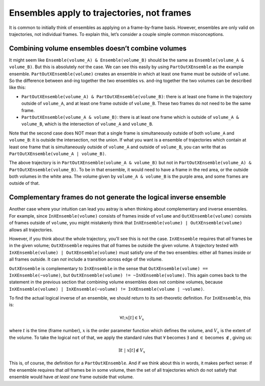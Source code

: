 .. _ensembles-apply-trajectories-not-frames:

###########################################
Ensembles apply to trajectories, not frames
###########################################

It is common to initially think of ensembles as applying on a frame-by-frame
basis. However, ensembles are only valid on trajectories, not individual
frames. To explain this, let’s consider a couple simple common misconceptions.

Combining volume ensembles doesn’t combine volumes
==================================================


It might seem like ``Ensemble(volume_A) & Ensemble(volume_B)`` should be the
same as ``Ensemble(volume_A & volume_B)``. But this is absolutely *not* the
case.  We can see this easily by using ``PartOutXEnsemble`` as the example
ensemble.  ``PartOutXEnsemble(volume)`` creates an ensemble in which at
least one frame must be outside of ``volume``. So the difference between
``and``-ing together the two ensembles vs. ``and``-ing together the two
volumes can be described like this:

* ``PartOutXEnsemble(volume_A) & PartOutXEnsemble(volume_B)``: there is at
  least one frame in the trajectory outside of ``volume_A``, and at least
  one frame outside of ``volume_B``. These two frames do not need to be the
  same frame.
* ``PartOutXEnsemble(volume_A & volume_B)``: there is at least one frame
  which is outside of ``volume_A & volume_B``, which is the intersection of
  ``volume_A`` and ``volume_B``.


Note that the second case does NOT mean that a single frame is
simultaneously outside of both ``volume_A`` and ``volume_B``: it is outside
the intersection, not the union. If what you want is a ensemble of
trajectories which contain at least one frame that is simultaneously outside
of ``volume_A`` and outside of ``volume_B``, you can write that as
``PartOutXEnsemble(volume_A | volume_B)``.

.. image:: ensembles_frames.png
    :alt: A trajectory in `PartOutXEnsemble(volumeA & volumeB)` but not in
         `PartOutXEnsemble(volumeA) & PartOutXEnsemble(volumeB)`
    :align: center
    :scale: 25 %

The above trajectory is in ``PartOutXEnsemble(volume_A & volume_B)`` but not
in ``PartOutXEnsemble(volume_A) & PartOutXEnsemble(volume_B)``.  To be in
that ensemble, it would need to have a frame in the red area, or the outside
both volumes in the white area. The volume given by ``volume_A & volume_B``
is the purple area, and some frames are outside of that.


Complementary frames do not generate the logical inverse ensemble
=================================================================

Another case where your intuition can lead you astray is when thinking about
complementary and inverse ensembles. For example, since
``InXEnsemble(volume)`` consists of frames inside of ``volume`` and
``OutXEnsemble(volume)`` consists of frames outside of ``volume``, you might
mistakenly think that ``InXEnsemble(volume) | OutXEnsemble(volume)`` allows
all trajectories.

However, if you think about the whole trajectory, you’ll see this is not the
case. ``InXEnsemble`` requires that *all* frames be in the given volume;
``OutXEnsemble`` requires that *all* frames be outside the given volume. A
trajectory tested with ``InXEnsemble(volume) | OutXEnsemble(volume)`` must
satisfy one of the two ensembles: either all frames inside or all frames
outside. It can *not* include a transition across edge of the volume.

``OutXEnsemble`` is complementary to ``InXEnsemble`` in the sense that
``OutXEnsemble(volume) == InXEnsemble(~volume)``, but
``OutXEnsemble(volume) != ~InXEnsemble(volume)``. This again comes back to
the statement in the previous section that combining volume ensembles does
not combine volumes, because ``InXEnsemble(volume) | InXEnsemble(~volume) !=
InXEnsemble(volume | ~volume)``.

To find the actual logical inverse of an ensemble, we should return to its
set-theoretic definition. For ``InXEnsemble``, this is:

.. math::

    \forall t; x[t] \in V_x

where :math:`t` is the time (frame number), :math:`x` is the order parameter
function which defines the volume, and :math:`V_x` is the extent of the
volume. To take the logical ``not`` of that, we apply the standard rules
that :math:`\forall` becomes :math:`\exists` and :math:`\in` becomes
:math:`\notin`, giving us:

.. math::

    \exists t\ | \ x[t] \notin V_x

This is, of course, the definition for a ``PartOutXEnsemble``. And if we
think about this in words, it makes perfect sense: if the ensemble requires
that *all* frames be in some volume, then the set of all trajectories which
do not satisfy that ensemble would have *at least one* frame outside that
volume.
